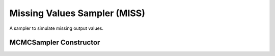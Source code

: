.. index:: Sampling Functions; Missing Values Sampler

Missing Values Sampler (MISS)
-----------------------------

A sampler to simulate missing output values.

MCMCSampler Constructor
^^^^^^^^^^^^^^^^^^^^^^^

.. function:: MISS(params::Vector{Symbol})

	Construct an ``MCMCSampler`` object to sampling missing output values.  The constructor should only be used to sample stochastic nodes upon which no other stochastic node depends.  So-called 'output nodes' can be identified with the :func:`keys` function.  Moreover, when the ``MISS`` constructor is included in a vector of ``MCMCSamplers`` to define a sampling scheme, it should be positioned at the beginning of the vector.  This ensures that missing output values are updated before any other samplers are executed.
	
	**Arguments**
	
		* ``params`` : stochastic nodes that contain missing values (``NaN``) to be updated with the sampler.

	**Value**
	
		Returns an ``MCMCSampler`` type object.
		
	**Example**
	
		Use of the ``MISS`` constructor can be seen in the :ref:`Bones <example-Bones>`, :ref:`Mice <example-Mice>`, and :ref:`Kidney <example-Kidney>` examples.
